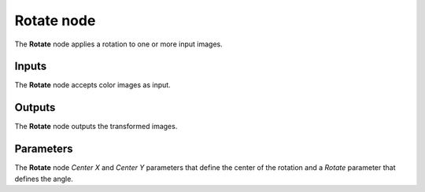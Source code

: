Rotate node
~~~~~~~~~~~

The **Rotate** node applies a rotation to one or more input images.

.. image:: images/node_transform_rotate.png
	:align: center

Inputs
++++++

The **Rotate** node accepts color images as input.

Outputs
+++++++

The **Rotate** node outputs the transformed images.

Parameters
++++++++++

The **Rotate** node *Center X* and *Center Y* parameters that define the center
of the rotation and a *Rotate* parameter that defines the angle.
